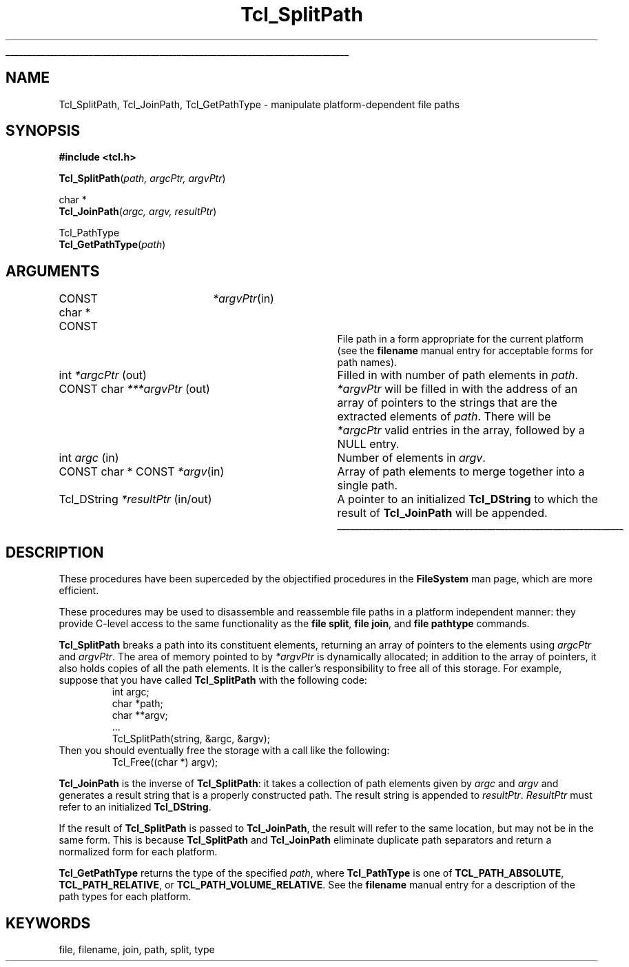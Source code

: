 '\"
'\" Copyright (c) 1996 Sun Microsystems, Inc.
'\"
'\" See the file "license.terms" for information on usage and redistribution
'\" of this file, and for a DISCLAIMER OF ALL WARRANTIES.
'\" 
'\" The definitions below are for supplemental macros used in Tcl/Tk
'\" manual entries.
'\"
'\" .AP type name in/out ?indent?
'\"	Start paragraph describing an argument to a library procedure.
'\"	type is type of argument (int, etc.), in/out is either "in", "out",
'\"	or "in/out" to describe whether procedure reads or modifies arg,
'\"	and indent is equivalent to second arg of .IP (shouldn't ever be
'\"	needed;  use .AS below instead)
'\"
'\" .AS ?type? ?name?
'\"	Give maximum sizes of arguments for setting tab stops.  Type and
'\"	name are examples of largest possible arguments that will be passed
'\"	to .AP later.  If args are omitted, default tab stops are used.
'\"
'\" .BS
'\"	Start box enclosure.  From here until next .BE, everything will be
'\"	enclosed in one large box.
'\"
'\" .BE
'\"	End of box enclosure.
'\"
'\" .CS
'\"	Begin code excerpt.
'\"
'\" .CE
'\"	End code excerpt.
'\"
'\" .VS ?version? ?br?
'\"	Begin vertical sidebar, for use in marking newly-changed parts
'\"	of man pages.  The first argument is ignored and used for recording
'\"	the version when the .VS was added, so that the sidebars can be
'\"	found and removed when they reach a certain age.  If another argument
'\"	is present, then a line break is forced before starting the sidebar.
'\"
'\" .VE
'\"	End of vertical sidebar.
'\"
'\" .DS
'\"	Begin an indented unfilled display.
'\"
'\" .DE
'\"	End of indented unfilled display.
'\"
'\" .SO
'\"	Start of list of standard options for a Tk widget.  The
'\"	options follow on successive lines, in four columns separated
'\"	by tabs.
'\"
'\" .SE
'\"	End of list of standard options for a Tk widget.
'\"
'\" .OP cmdName dbName dbClass
'\"	Start of description of a specific option.  cmdName gives the
'\"	option's name as specified in the class command, dbName gives
'\"	the option's name in the option database, and dbClass gives
'\"	the option's class in the option database.
'\"
'\" .UL arg1 arg2
'\"	Print arg1 underlined, then print arg2 normally.
'\"
'\"	# Set up traps and other miscellaneous stuff for Tcl/Tk man pages.
.if t .wh -1.3i ^B
.nr ^l \n(.l
.ad b
'\"	# Start an argument description
.de AP
.ie !"\\$4"" .TP \\$4
.el \{\
.   ie !"\\$2"" .TP \\n()Cu
.   el          .TP 15
.\}
.ta \\n()Au \\n()Bu
.ie !"\\$3"" \{\
\&\\$1	\\fI\\$2\\fP	(\\$3)
.\".b
.\}
.el \{\
.br
.ie !"\\$2"" \{\
\&\\$1	\\fI\\$2\\fP
.\}
.el \{\
\&\\fI\\$1\\fP
.\}
.\}
..
'\"	# define tabbing values for .AP
.de AS
.nr )A 10n
.if !"\\$1"" .nr )A \\w'\\$1'u+3n
.nr )B \\n()Au+15n
.\"
.if !"\\$2"" .nr )B \\w'\\$2'u+\\n()Au+3n
.nr )C \\n()Bu+\\w'(in/out)'u+2n
..
.AS Tcl_Interp Tcl_CreateInterp in/out
'\"	# BS - start boxed text
'\"	# ^y = starting y location
'\"	# ^b = 1
.de BS
.br
.mk ^y
.nr ^b 1u
.if n .nf
.if n .ti 0
.if n \l'\\n(.lu\(ul'
.if n .fi
..
'\"	# BE - end boxed text (draw box now)
.de BE
.nf
.ti 0
.mk ^t
.ie n \l'\\n(^lu\(ul'
.el \{\
.\"	Draw four-sided box normally, but don't draw top of
.\"	box if the box started on an earlier page.
.ie !\\n(^b-1 \{\
\h'-1.5n'\L'|\\n(^yu-1v'\l'\\n(^lu+3n\(ul'\L'\\n(^tu+1v-\\n(^yu'\l'|0u-1.5n\(ul'
.\}
.el \}\
\h'-1.5n'\L'|\\n(^yu-1v'\h'\\n(^lu+3n'\L'\\n(^tu+1v-\\n(^yu'\l'|0u-1.5n\(ul'
.\}
.\}
.fi
.br
.nr ^b 0
..
'\"	# VS - start vertical sidebar
'\"	# ^Y = starting y location
'\"	# ^v = 1 (for troff;  for nroff this doesn't matter)
.de VS
.if !"\\$2"" .br
.mk ^Y
.ie n 'mc \s12\(br\s0
.el .nr ^v 1u
..
'\"	# VE - end of vertical sidebar
.de VE
.ie n 'mc
.el \{\
.ev 2
.nf
.ti 0
.mk ^t
\h'|\\n(^lu+3n'\L'|\\n(^Yu-1v\(bv'\v'\\n(^tu+1v-\\n(^Yu'\h'-|\\n(^lu+3n'
.sp -1
.fi
.ev
.\}
.nr ^v 0
..
'\"	# Special macro to handle page bottom:  finish off current
'\"	# box/sidebar if in box/sidebar mode, then invoked standard
'\"	# page bottom macro.
.de ^B
.ev 2
'ti 0
'nf
.mk ^t
.if \\n(^b \{\
.\"	Draw three-sided box if this is the box's first page,
.\"	draw two sides but no top otherwise.
.ie !\\n(^b-1 \h'-1.5n'\L'|\\n(^yu-1v'\l'\\n(^lu+3n\(ul'\L'\\n(^tu+1v-\\n(^yu'\h'|0u'\c
.el \h'-1.5n'\L'|\\n(^yu-1v'\h'\\n(^lu+3n'\L'\\n(^tu+1v-\\n(^yu'\h'|0u'\c
.\}
.if \\n(^v \{\
.nr ^x \\n(^tu+1v-\\n(^Yu
\kx\h'-\\nxu'\h'|\\n(^lu+3n'\ky\L'-\\n(^xu'\v'\\n(^xu'\h'|0u'\c
.\}
.bp
'fi
.ev
.if \\n(^b \{\
.mk ^y
.nr ^b 2
.\}
.if \\n(^v \{\
.mk ^Y
.\}
..
'\"	# DS - begin display
.de DS
.RS
.nf
.sp
..
'\"	# DE - end display
.de DE
.fi
.RE
.sp
..
'\"	# SO - start of list of standard options
.de SO
.SH "STANDARD OPTIONS"
.LP
.nf
.ta 5.5c 11c
.ft B
..
'\"	# SE - end of list of standard options
.de SE
.fi
.ft R
.LP
See the \\fBoptions\\fR manual entry for details on the standard options.
..
'\"	# OP - start of full description for a single option
.de OP
.LP
.nf
.ta 4c
Command-Line Name:	\\fB\\$1\\fR
Database Name:	\\fB\\$2\\fR
Database Class:	\\fB\\$3\\fR
.fi
.IP
..
'\"	# CS - begin code excerpt
.de CS
.RS
.nf
.ta .25i .5i .75i 1i
..
'\"	# CE - end code excerpt
.de CE
.fi
.RE
..
.de UL
\\$1\l'|0\(ul'\\$2
..
.TH Tcl_SplitPath 3 7.5 Tcl "Tcl Library Procedures"
.BS
.SH NAME
Tcl_SplitPath, Tcl_JoinPath, Tcl_GetPathType \- manipulate platform-dependent file paths
.SH SYNOPSIS
.nf
\fB#include <tcl.h>\fR
.sp
\fBTcl_SplitPath\fR(\fIpath, argcPtr, argvPtr\fR)
.sp
char *
\fBTcl_JoinPath\fR(\fIargc, argv, resultPtr\fR)
.sp
Tcl_PathType
\fBTcl_GetPathType\fR(\fIpath\fR)
.SH ARGUMENTS
.AS Tcl_DString ***argvPtr
.AP "CONST char * CONST" *argvPtr in
File path in a form appropriate for the current platform (see the
\fBfilename\fR manual entry for acceptable forms for path names).
.AP int *argcPtr out
Filled in with number of path elements in \fIpath\fR.
.AP "CONST char" ***argvPtr out
\fI*argvPtr\fR will be filled in with the address of an array of
pointers to the strings that are the extracted elements of \fIpath\fR.
There will be \fI*argcPtr\fR valid entries in the array, followed by
a NULL entry.
.AP int argc in
Number of elements in \fIargv\fR.
.AP "CONST char * CONST" *argv in
Array of path elements to merge together into a single path.
.AP Tcl_DString *resultPtr in/out
A pointer to an initialized \fBTcl_DString\fR to which the result of
\fBTcl_JoinPath\fR will be appended.
.BE

.SH DESCRIPTION
.PP
These procedures have been superceded by the objectified procedures in
the \fBFileSystem\fR man page, which are more efficient.
.PP
These procedures may be used to disassemble and reassemble file
paths in a platform independent manner: they provide C-level access to
the same functionality as the \fBfile split\fR, \fBfile join\fR, and
\fBfile pathtype\fR commands.
.PP
\fBTcl_SplitPath\fR breaks a path into its constituent elements,
returning an array of pointers to the elements using \fIargcPtr\fR and
\fIargvPtr\fR.  The area of memory pointed to by \fI*argvPtr\fR is
dynamically allocated; in addition to the array of pointers, it also
holds copies of all the path elements.  It is the caller's
responsibility to free all of this storage.
For example, suppose that you have called \fBTcl_SplitPath\fR with the
following code:
.CS
int argc;
char *path;
char **argv;
\&...
Tcl_SplitPath(string, &argc, &argv);
.CE
Then you should eventually free the storage with a call like the
following:
.CS
Tcl_Free((char *) argv);
.CE
.PP
\fBTcl_JoinPath\fR is the inverse of \fBTcl_SplitPath\fR: it takes a
collection of path elements given by \fIargc\fR and \fIargv\fR and
generates a result string that is a properly constructed path. The
result string is appended to \fIresultPtr\fR.  \fIResultPtr\fR must
refer to an initialized \fBTcl_DString\fR.
.PP
If the result of \fBTcl_SplitPath\fR is passed to \fBTcl_JoinPath\fR,
the result will refer to the same location, but may not be in the same
form.  This is because \fBTcl_SplitPath\fR and \fBTcl_JoinPath\fR
eliminate duplicate path separators and return a normalized form for
each platform.
.PP
\fBTcl_GetPathType\fR returns the type of the specified \fIpath\fR,
where \fBTcl_PathType\fR is one of \fBTCL_PATH_ABSOLUTE\fR,
\fBTCL_PATH_RELATIVE\fR, or \fBTCL_PATH_VOLUME_RELATIVE\fR.  See the
\fBfilename\fR manual entry for a description of the path types for
each platform.

.SH KEYWORDS
file, filename, join, path, split, type
